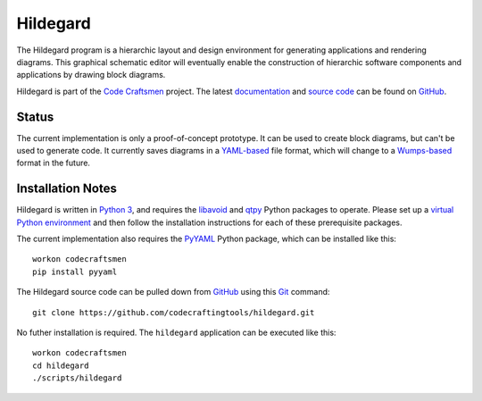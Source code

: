 =========
Hildegard
=========

The Hildegard program is a hierarchic layout and design environment
for generating applications and rendering diagrams.  This graphical
schematic editor will eventually enable the construction of hierarchic
software components and applications by drawing block diagrams.

Hildegard is part of the `Code Craftsmen`_ project.  The latest
`documentation`_ and `source code`_ can be found on `GitHub`_.

Status
======

The current implementation is only a proof-of-concept prototype.  It
can be used to create block diagrams, but can't be used to generate
code.  It currently saves diagrams in a `YAML-based`_ file format,
which will change to a `Wumps-based`_ format in the future.

Installation Notes
==================

Hildegard is written in `Python 3`_, and requires the `libavoid`_ and
`qtpy`_ Python packages to operate.  Please set up a `virtual Python
environment`_ and then follow the installation instructions for each
of these prerequisite packages.

The current implementation also requires the `PyYAML`_ Python package,
which can be installed like this::

  workon codecraftsmen
  pip install pyyaml

The Hildegard source code can be pulled down from `GitHub`_ using this
`Git`_ command::

  git clone https://github.com/codecraftingtools/hildegard.git

No futher installation is required.  The ``hildegard`` application can
be executed like this::

  workon codecraftsmen
  cd hildegard
  ./scripts/hildegard

.. _Code Craftsmen: https://www.codecraftsmen.org
.. _documentation:
      https://github.com/codecraftingtools/hildegard/blob/master/README.rst
.. _source code: https://github.com/codecraftingtools/hildegard
.. _GitHub: https://www.codecraftsmen.org/foundation.html#GitHub
.. _YAML-based: https://yaml.org
.. _Wumps-based: https://www.codecraftsmen.org/software.html#Wumps
.. _Python 3: https://www.codecraftsmen.org/foundation.html#Python
.. _libavoid: https://www.codecraftsmen.org/foundation.html#libavoid
.. _qtpy: https://www.codecraftsmen.org/foundation.html#Qt
.. _virtual Python environment:
      https://www.codecraftsmen.org/foundation.html#virtualenvwrapper
.. _PyYAML: https://pyyaml.org
.. _Git: https://www.codecraftsmen.org/foundation.html#Git
